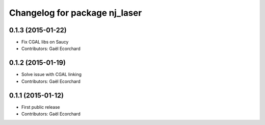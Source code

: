 ^^^^^^^^^^^^^^^^^^^^^^^^^^^^^^
Changelog for package nj_laser
^^^^^^^^^^^^^^^^^^^^^^^^^^^^^^

0.1.3 (2015-01-22)
------------------
* Fix CGAL libs on Saucy
* Contributors: Gaël Ecorchard

0.1.2 (2015-01-19)
------------------
* Solve issue with CGAL linking
* Contributors: Gaël Ecorchard

0.1.1 (2015-01-12)
------------------
* First public release
* Contributors: Gaël Ecorchard
